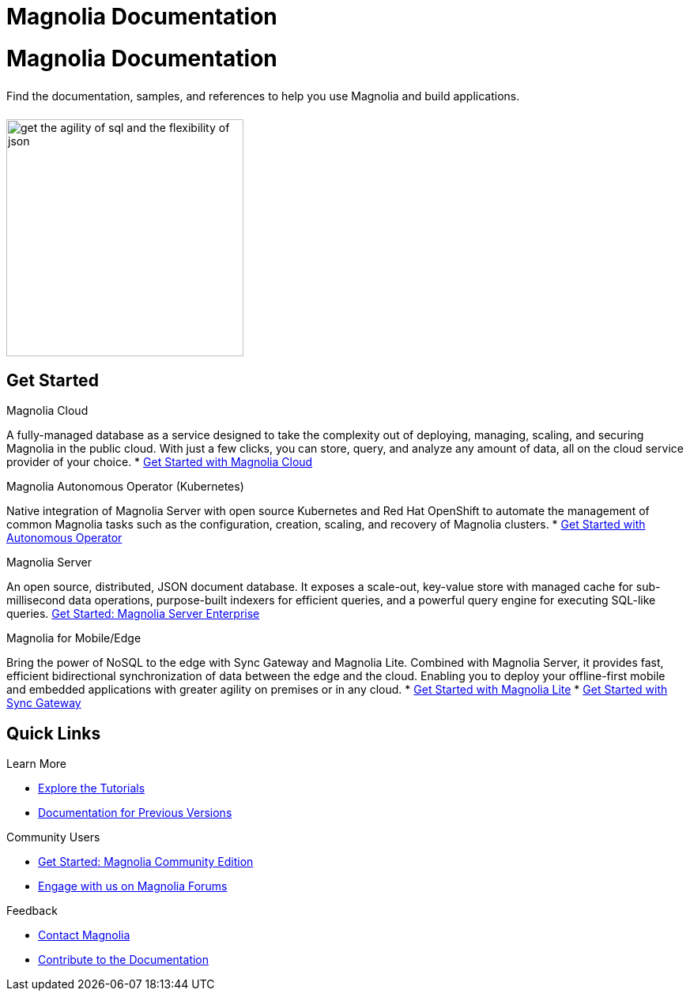 = Magnolia Documentation
:page-layout: home
:page-role: tiles
:!sectids:

= Magnolia Documentation
++++
<div class="card-row">
++++

[.column]
====== {empty}
[.content]
Find the documentation, samples, and references to help you use Magnolia and build applications. 

[.column]
====== {empty}
[.media-left]
image::get-the-agility-of-sql-and-the-flexibility-of-json.svg[,300]

++++
</div>
++++

== Get Started
++++
<div class="card-row two-column-row">
++++

[.column]
.Magnolia Cloud

[.content]
A fully-managed database as a service designed to take the complexity out of deploying, managing, scaling, and securing Magnolia in the public cloud. With just a few clicks, you can store, query, and analyze any amount of data, all on the cloud service provider of your choice.
{empty}
* xref:cloud::index.adoc[Get Started with Magnolia Cloud]


[.column]
.Magnolia Autonomous Operator (Kubernetes)

[.content]
Native integration of Magnolia Server with open source Kubernetes and Red Hat OpenShift to automate the management of common Magnolia tasks such as the configuration, creation, scaling, and recovery of Magnolia clusters.
{empty}
* xref:operator::overview.adoc[Get Started with Autonomous Operator]

[.column]
.Magnolia Server

[.content]
An open source, distributed, JSON document database. It exposes a scale-out, key-value store with managed cache for sub-millisecond data operations, purpose-built indexers for efficient queries, and a powerful query engine for executing SQL-like queries.
{empty}
xref:server:getting-started:start-here.adoc[Get Started: Magnolia Server Enterprise]

[.column]
.Magnolia for Mobile/Edge

[.content]
Bring the power of NoSQL to the edge with Sync Gateway and Magnolia Lite. Combined with Magnolia Server, it provides fast, efficient bidirectional synchronization of data between the edge and the cloud. Enabling you to deploy your offline-first mobile and embedded applications with greater agility on premises or in any cloud.
{empty}
* xref:Magnolia-lite::introduction.adoc[Get Started with Magnolia Lite]
* xref:sync-gateway::index.adoc[Get Started with Sync Gateway]

++++
</div>
++++

== Quick Links
++++
<div class="card-row three-column-row">
++++

[.column]
.Learn More
* xref:tutorials::index.adoc[Explore the Tutorials]
* https://docs-archive.Magnolia.com[Documentation for Previous Versions]


[.column]
.Community Users
* xref:tutorials:getting-started-ce:index.adoc[Get Started: Magnolia Community Edition]
* https://forums.Magnolia.com[Engage with us on Magnolia Forums]

[.column]
.Feedback
* xref:server:introduction:contact-Magnolia.adoc[Contact Magnolia]
* xref:home:contribute:index.adoc[Contribute to the Documentation]


++++
</div>
++++